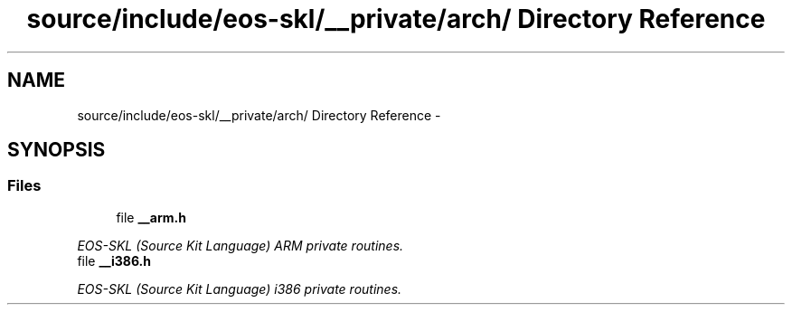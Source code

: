 .TH "source/include/eos-skl/__private/arch/ Directory Reference" 3 "Sun Apr 24 2011" "Version 1.2.2-0" "XSFoundation" \" -*- nroff -*-
.ad l
.nh
.SH NAME
source/include/eos-skl/__private/arch/ Directory Reference \- 
.SH SYNOPSIS
.br
.PP
.SS "Files"

.in +1c
.ti -1c
.RI "file \fB__arm.h\fP"
.br
.PP

.RI "\fIEOS-SKL (Source Kit Language) ARM private routines. \fP"
.ti -1c
.RI "file \fB__i386.h\fP"
.br
.PP

.RI "\fIEOS-SKL (Source Kit Language) i386 private routines. \fP"
.in -1c
